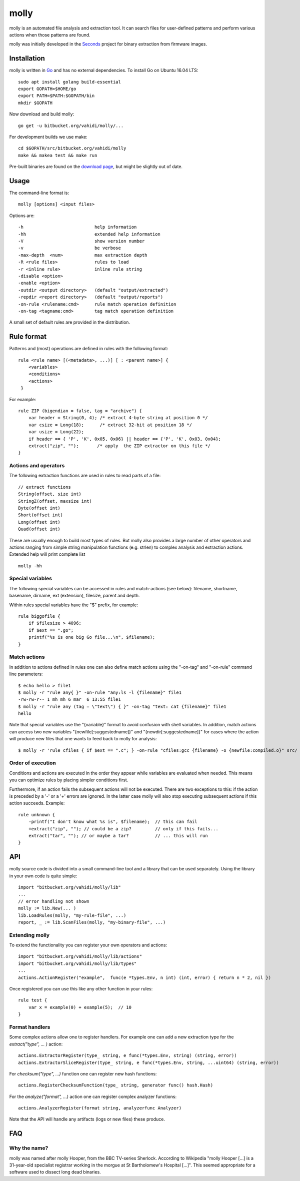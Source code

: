 molly
=====

molly is an automated file analysis and extraction tool. It can search files for
user-defined patterns and perform various actions when those patterns are found.


molly was initially developed in the `Seconds <http://www.secondssolutions.com/>`_
project for binary extraction from firmware images.


Installation
------------

molly is written in `Go <https://golang.org>`_ and has no external dependencies.
To install Go on Ubuntu 16.04 LTS::

   sudo apt install golang build-essential
   export GOPATH=$HOME/go
   export PATH=$PATH:$GOPATH/bin
   mkdir $GOPATH

Now download and build molly::

    go get -u bitbucket.org/vahidi/molly/...

For development builds we use make::

    cd $GOPATH/src/bitbucket.org/vahidi/molly
    make && makea test && make run

Pre-built binaries are found on the
`download page <https://bitbucket.org/vahidi/molly/downloads/>`_,
but might be slightly out of date.


Usage
-----

The command-line format is::

    molly [options] <input files>

Options are::

   -h                           help information
   -hh	                        extended help information
   -V                           show version number
   -v                           be verbose
   -max-depth  <num>            max extraction depth
   -R <rule files>              rules to load
   -r <inline rule>             inline rule string
   -disable <option>
   -enable <option>
   -outdir <output directory>   (default "output/extracted")
   -repdir <report directory>   (default "output/reports")
   -on-rule <rulename:cmd>      rule match operation definition
   -on-tag <tagname:cmd>        tag match operation definition

A small set of default rules are provided in the distribution.


Rule format
-----------

Patterns and (most) operations are defined in rules with the following format::

   rule <rule name> [(<metadata>, ...)] [ : <parent name>] {
       <variables>
       <conditions>
       <actions>
    }

For example::

    rule ZIP (bigendian = false, tag = "archive") {
        var header = String(0, 4); /* extract 4-byte string at position 0 */
        var csize = Long(18);      /* extract 32-bit at position 18 */
        var usize = Long(22);
        if header == { 'P', 'K', 0x05, 0x06} || header == {'P', 'K', 0x03, 0x04};
        extract("zip", "");       /* apply  the ZIP extractor on this file */
    }

Actions and operators
~~~~~~~~~~~~~~~~~~~~~

The following extraction functions are used in rules to read parts of a file::

    // extract functions
    String(offset, size int)
    StringZ(offset, maxsize int)
    Byte(offset int)
    Short(offset int)
    Long(offset int)
    Quad(offset int)

These are usually enough to build most types of rules. But molly also provides
a large number of other operators and actions ranging from simple string
manipulation functions (e.g. strlen) to complex analysis and extraction actions.
Extended help will print complete list ::

    molly -hh

Special variables
~~~~~~~~~~~~~~~~~

The following special variables can be accessed in rules and match-actions (see below):
filename, shortname, basename, dirname, ext (extension), filesize, parent and depth.

Within rules special variables have the "$" prefix, for example::

    rule biggofile {
        if $filesize > 4096;
        if $ext == ".go";
        printf("%s is one big Go file...\n", $filename);
    }


Match actions
~~~~~~~~~~~~~

In addition to actions defined in rules one can also define match actions
using the "-on-tag" and "-on-rule" command line parameters::

    $ echo hello > file1
    $ molly -r "rule any{ }" -on-rule "any:ls -l {filename}" file1
    -rw-rw-r-- 1 mh mh 6 mar  6 13:55 file1
    $ molly -r "rule any (tag = \"text\") { }" -on-tag "text: cat {filename}" file1
    hello

Note that special variables use the "{variable}" format to avoid confusion
with shell variables. In addition, match actions can access two new variables
"{newfile[:suggestedname]}" and "{newdir[:suggestedname]}" for cases where
the action will produce new files that one wants to feed back to molly for analysis::

    $ molly -r 'rule cfiles { if $ext == ".c"; } -on-rule "cfiles:gcc {filename} -o {newfile:compiled.o}" src/


Order of execution
~~~~~~~~~~~~~~~~~~

Conditions and actions are executed in the order they appear while variables
are evaluated when needed. This means you can optimize rules by placing
simpler conditions first.

Furthermore, if an action fails the subsequent actions will not be executed.
There are two exceptions to this: if the action is preceded by a '-' or a '+'
errors are ignored. In the latter case molly will also stop executing subsequent
actions if this action succeeds. Example::

    rule unknown {
        -printf("I don't know what %s is", $filename);  // this can fail
        +extract("zip", ""); // could be a zip?         // only if this fails...
        extract("tar", ""); // or maybe a tar?          // ... this will run
    }



API
---

molly source code is divided into a small command-line tool and a library
that can be used separately. Using the library in your own code is quite simple::

    import "bitbucket.org/vahidi/molly/lib"
    ...
    // error handling not shown
    molly := lib.New(... )
    lib.LoadRules(molly, "my-rule-file", ...)
    report, _ := lib.ScanFiles(molly, "my-binary-file", ...)


Extending molly
~~~~~~~~~~~~~~~

To extend the functionality you can register your own operators and actions::

    import "bitbucket.org/vahidi/molly/lib/actions"
    import "bitbucket.org/vahidi/molly/lib/types"
    ...
    actions.ActionRegister("example",  func(e *types.Env, n int) (int, error) { return n * 2, nil })

Once registered you can use this like any other function in your rules::

    rule test {
        var x = example(0) + example(5);  // 10
    }

Format handlers
~~~~~~~~~~~~~~~
Some complex actions allow one to register handlers. For example one can
add a new extraction type for the *extract("type", ... )* action::

    actions.ExtractorRegister(type_ string, e func(*types.Env, string) (string, error))
    actions.ExtractorSliceRegister(type_ string, e func(*types.Env, string, ...uint64) (string, error))

For *checksum("type", ...)* function one can register new hash functions::

    actions.RegisterChecksumFunction(type_ string, generator func() hash.Hash)

For the *analyze("format", ...)* action one can register complex analyzer functions::

    actions.AnalyzerRegister(format string, analyzerfunc Analyzer)

Note that the API will handle any artifacts (logs or new files) these produce.



FAQ
---


Why the name?
~~~~~~~~~~~~~

molly was named after molly Hooper, from the BBC TV-series Sherlock.
According to Wikipedia "molly Hooper [...] is a 31-year-old specialist registrar
working in the morgue at St Bartholomew's Hospital [...]". This seemed appropriate
for a software used to dissect long dead binaries.

